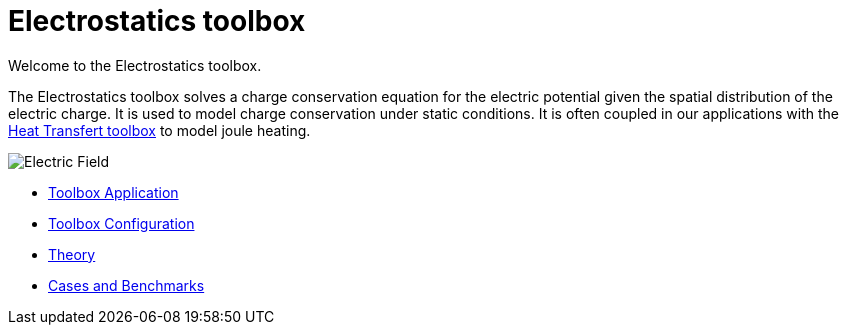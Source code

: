 = Electrostatics toolbox

Welcome to the Electrostatics toolbox.

The Electrostatics toolbox solves a charge conservation equation for the electric potential given the spatial distribution of the electric charge.
It is used to model charge conservation under static conditions.
It is often coupled in our applications with the xref:toolbox:thermoelectric[Heat Transfert toolbox] to model joule heating.

image::hifimagnet-1.jpeg[Electric  Field]

** xref:electric.adoc[Toolbox Application]
** xref:toolbox.adoc[Toolbox Configuration]
** xref:theory.adoc[Theory]
** xref:cases:electric:README.adoc[Cases and Benchmarks]
